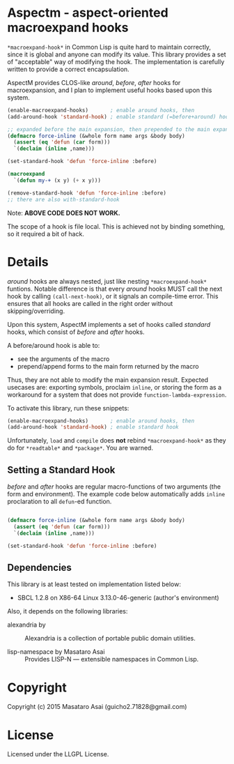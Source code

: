 
* Aspectm  - aspect-oriented macroexpand hooks

=*macroexpand-hook*= in Common Lisp is quite hard to maintain correctly,
since it is global and anyone can modify its value. This library provides a set of
"acceptable" way of modifying the hook. The implementation is carefully
written to provide a correct encapsulation.

AspectM provides CLOS-like /around/, /before/, /after/ hooks for
macroexpansion, and I plan to implement useful hooks based upon this system.

#+BEGIN_SRC lisp
(enable-macroexpand-hooks)       ; enable around hooks, then
(add-around-hook 'standard-hook) ; enable standard (=before+around) hook

;; expanded before the main expansion, then prepended to the main expansion result
(defmacro force-inline (&whole form name args &body body)
  (assert (eq 'defun (car form)))
  `(declaim (inline ,name)))

(set-standard-hook 'defun 'force-inline :before)

(macroexpand
  `(defun my-+ (x y) (+ x y)))

(remove-standard-hook 'defun 'force-inline :before)
;; there are also with-standard-hook
#+END_SRC

Note: *ABOVE CODE DOES NOT WORK.*

The scope of a hook is file local.
This is achieved not by binding something, so it required a bit of hack.




# Sounds simple, but actually not. The main problem is about the invalidation
# of the compilation results, and the scope of the hook.  What happends if we put a hook
# =set-standard-hook= in file A, which is loaded before a file B that
# contains =my-+= above, but the file B is already compiled? What if a user
# forgot adding =remove-standard-hook= in the end of file B? It affects every
# single file loaded after it. Well, this might be a matter of ASDF system
# definition, but there are various similar effects.
# 
# The scope of a hook is package. Each enable-macroexpand-hooks remembers its 


* Details

/around/ hooks are always nested, just like nesting
=*macroexpand-hook*= funtions. Notable difference is that 
every /around/ hooks MUST call the next hook by calling =(call-next-hook)=,
or it signals an compile-time error. This ensures that all hooks are called
in the right order without skipping/overriding.

# Upon this layered /around/ hooks system
Upon this system, AspectM implements a set of hooks
called /standard/ hooks, which consist of /before/ and /after/ hooks.
# A before/around hook can be associated with a macro function,
# and just like /before/ and /after/ methods in CLOS, it
A before/around hook is able to:

+ see the arguments of the macro
+ prepend/append forms to the main form returned by the macro

Thus, they are not able to modify the main expansion result.
Expected usecases are: exporting symbols, proclaim =inline=, or storing the
form as a workaround for a system that does not provide
=function-lambda-expression=.

To activate this library, run these snippets:

#+BEGIN_SRC lisp
(enable-macroexpand-hooks)       ; enable around hooks, then
(add-around-hook 'standard-hook) ; enable standard hook
#+END_SRC

Unfortunately, =load= and =compile= does *not* rebind =*macroexpand-hook*=
as they do for =*readtable*= and =*package*=. You are warned.

** Setting a Standard Hook

/before/ and /after/ hooks are regular macro-functions of two arguments
(the form and environment). The example code below automatically adds
=inline= proclaration to all =defun=-ed function.

#+BEGIN_SRC lisp

(defmacro force-inline (&whole form name args &body body)
  (assert (eq 'defun (car form)))
  `(declaim (inline ,name)))

(set-standard-hook 'defun 'force-inline :before)

#+END_SRC

** Dependencies

This library is at least tested on implementation listed below:

+ SBCL 1.2.8 on X86-64 Linux  3.13.0-46-generic (author's environment)

Also, it depends on the following libraries:

+ alexandria by  ::
    Alexandria is a collection of portable public domain utilities.

+ lisp-namespace by Masataro Asai ::
    Provides LISP-N --- extensible namespaces in Common Lisp.

* Copyright

Copyright (c) 2015 Masataro Asai (guicho2.71828@gmail.com)


* License

Licensed under the LLGPL License.



